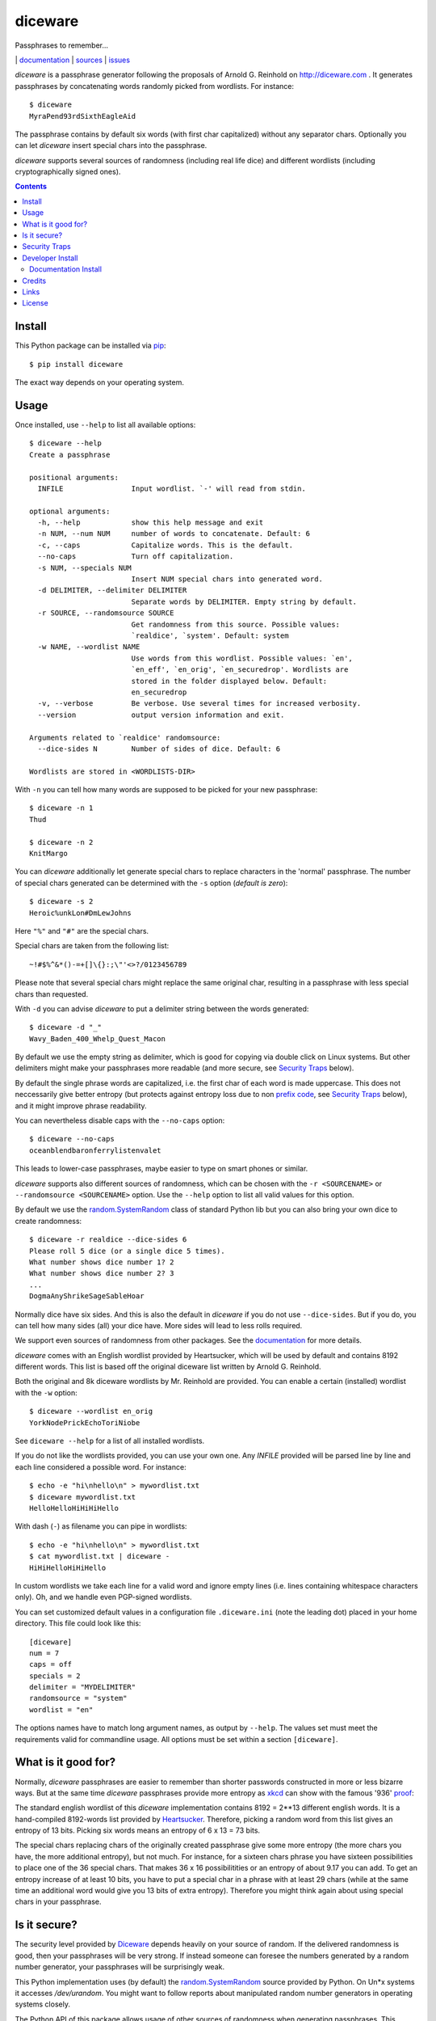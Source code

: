 diceware
========

Passphrases to remember...

|bdg-build|  | `documentation <https://diceware.readthedocs.io/>`_ | `sources <https://github.com/ulif/diceware>`_ | `issues <https://github.com/ulif/diceware/issues>`_

.. |bdg-build| image:: https://travis-ci.org/ulif/diceware.png?branch=master
    :target: https://travis-ci.org/ulif/diceware
    :alt: Build Status

.. |bdg-last-release|  image:: https://pypip.in/version/diceware/badge.svg
    :target: https://pypi.python.org/pypi/diceware/
    :alt: Latest Release

.. |bdg-versions| image:: https://pypip.in/py_versions/diceware/badge.svg
    :target: https://pypi.python.org/pypi/diceware/
    :alt: Supported Python Versions

.. |bdg-license| image:: https://pypip.in/license/diceware/badge.svg
    :target: https://pypi.python.org/pypi/diceware/
    :alt: License

.. |doc-status| image:: https://readthedocs.io/projects/diceware/badge/?version=latest
     :target: https://diceware.readthedocs.io/en/latest/
     :alt: Documentation Status

`diceware` is a passphrase generator following the proposals of
Arnold G. Reinhold on http://diceware.com . It generates passphrases
by concatenating words randomly picked from wordlists. For instance::

  $ diceware
  MyraPend93rdSixthEagleAid

The passphrase contains by default six words (with first char
capitalized) without any separator chars. Optionally you can let
`diceware` insert special chars into the passphrase.

`diceware` supports several sources of randomness (including real life
dice) and different wordlists (including cryptographically signed
ones).

.. contents::


Install
-------

This Python package can be installed via pip_::

  $ pip install diceware

The exact way depends on your operating system.


Usage
-----

Once installed, use ``--help`` to list all available options::

  $ diceware --help
  Create a passphrase

  positional arguments:
    INFILE                Input wordlist. `-' will read from stdin.

  optional arguments:
    -h, --help            show this help message and exit
    -n NUM, --num NUM     number of words to concatenate. Default: 6
    -c, --caps            Capitalize words. This is the default.
    --no-caps             Turn off capitalization.
    -s NUM, --specials NUM
                          Insert NUM special chars into generated word.
    -d DELIMITER, --delimiter DELIMITER
                          Separate words by DELIMITER. Empty string by default.
    -r SOURCE, --randomsource SOURCE
                          Get randomness from this source. Possible values:
                          `realdice', `system'. Default: system
    -w NAME, --wordlist NAME
                          Use words from this wordlist. Possible values: `en',
                          `en_eff', `en_orig', `en_securedrop'. Wordlists are
                          stored in the folder displayed below. Default:
                          en_securedrop
    -v, --verbose         Be verbose. Use several times for increased verbosity.
    --version             output version information and exit.

  Arguments related to `realdice' randomsource:
    --dice-sides N        Number of sides of dice. Default: 6

  Wordlists are stored in <WORDLISTS-DIR>

With ``-n`` you can tell how many words are supposed to be picked for
your new passphrase::

  $ diceware -n 1
  Thud

  $ diceware -n 2
  KnitMargo

You can `diceware` additionally let generate special chars to replace
characters in the 'normal' passphrase.  The number of special chars
generated can be determined with the ``-s`` option (*default is zero*)::

  $ diceware -s 2
  Heroic%unkLon#DmLewJohns

Here ``"%"`` and ``"#"`` are the special chars.

Special chars are taken from the following list::

  ~!#$%^&*()-=+[]\{}:;\"'<>?/0123456789

Please note that several special chars might replace the same original
char, resulting in a passphrase with less special chars than requested.

With ``-d`` you can advise `diceware` to put a delimiter string
between the words generated::

  $ diceware -d "_"
  Wavy_Baden_400_Whelp_Quest_Macon

By default we use the empty string as delimiter, which is good for
copying via double click on Linux systems. But other delimiters might
make your passphrases more readable (and more secure, see
`Security Traps <#sec-traps>`_ below).

By default the single phrase words are capitalized, i.e. the first
char of each word is made uppercase. This does not neccessarily give
better entropy (but protects against entropy loss due to non `prefix
code`_, see `Security Traps <#sec-traps>`_ below), and it might
improve phrase readability.

You can nevertheless disable caps with the ``--no-caps`` option::

  $ diceware --no-caps
  oceanblendbaronferrylistenvalet

This leads to lower-case passphrases, maybe easier to type on smart
phones or similar.

`diceware` supports also different sources of randomness, which can be
chosen with the ``-r <SOURCENAME>`` or ``--randomsource <SOURCENAME>``
option. Use the ``--help`` option to list all valid values for this
option.

By default we use the `random.SystemRandom`_ class of standard Python
lib but you can also bring your own dice to create randomness::

  $ diceware -r realdice --dice-sides 6
  Please roll 5 dice (or a single dice 5 times).
  What number shows dice number 1? 2
  What number shows dice number 2? 3
  ...
  DogmaAnyShrikeSageSableHoar

Normally dice have six sides. And this is also the default in
`diceware` if you do not use ``--dice-sides``. But if you do, you can
tell how many sides (all) your dice have. More sides will lead to less
rolls required.

We support even sources of randomness from other packages. See the
`documentation <https://diceware.readthedocs.io/>`_ for more details.

`diceware` comes with an English wordlist provided by Heartsucker,
which will be used by default and contains 8192 different words. This
list is based off the original diceware list written by Arnold G.
Reinhold.

Both the original and 8k diceware wordlists by Mr. Reinhold are provided.
You can enable a certain (installed) wordlist with the ``-w`` option::

  $ diceware --wordlist en_orig
  YorkNodePrickEchoToriNiobe

See ``diceware --help`` for a list of all installed wordlists.

If you do not like the wordlists provided, you can use your own
one. Any `INFILE` provided will be parsed line by line and each line
considered a possible word. For instance::

  $ echo -e "hi\nhello\n" > mywordlist.txt
  $ diceware mywordlist.txt
  HelloHelloHiHiHiHello

With dash (``-``) as filename you can pipe in wordlists::

  $ echo -e "hi\nhello\n" > mywordlist.txt
  $ cat mywordlist.txt | diceware -
  HiHiHelloHiHiHello

In custom wordlists we take each line for a valid word and ignore
empty lines (i.e. lines containing whitespace characters only). Oh,
and we handle even PGP-signed wordlists.

You can set customized default values in a configuration file
``.diceware.ini`` (note the leading dot) placed in your home
directory. This file could look like this::

  [diceware]
  num = 7
  caps = off
  specials = 2
  delimiter = "MYDELIMITER"
  randomsource = "system"
  wordlist = "en"

The options names have to match long argument names, as output by
``--help``. The values set must meet the requirements valid for
commandline usage. All options must be set within a section
``[diceware]``.


What is it good for?
--------------------

Normally, `diceware` passphrases are easier to remember than shorter
passwords constructed in more or less bizarre ways. But at the same
time `diceware` passphrases provide more entropy as `xkcd`_ can show
with the famous '936' proof_:

.. image:: http://imgs.xkcd.com/comics/password_strength.png
   :align: center
   :target: http://xkcd.com/936/

.. _xkcd: http://xkcd.com/
.. _proof: http://xkcd.com/936/

The standard english wordlist of this `diceware` implementation
contains 8192 = 2**13 different english words. It is a hand-compiled
8192-words list provided by `Heartsucker`_. Therefore, picking a
random word from this list gives an entropy of 13 bits. Picking six
words means an entropy of 6 x 13 = 73 bits.

The special chars replacing chars of the originally created passphrase
give some more entropy (the more chars you have, the more additional
entropy), but not much. For instance, for a sixteen chars phrase you
have sixteen possibilities to place one of the 36 special chars. That
makes 36 x 16 possibilitities or an entropy of about 9.17 you can add.
To get an entropy increase of at least 10 bits, you have to put a
special char in a phrase with at least 29 chars (while at the same
time an additional word would give you 13 bits of extra
entropy). Therefore you might think again about using special chars in
your passphrase.


Is it secure?
-------------

The security level provided by Diceware_ depends heavily on your
source of random. If the delivered randomness is good, then your
passphrases will be very strong. If instead someone can foresee the
numbers generated by a random number generator, your passphrases will
be surprisingly weak.

This Python implementation uses (by default) the
`random.SystemRandom`_ source provided by Python. On Un*x systems it
accesses `/dev/urandom`. You might want to follow reports about
manipulated random number generators in operating systems closely.

The Python API of this package allows usage of other sources of
randomness when generating passphrases. This includes real dice. See
the ``-r`` option.


.. _sec-traps:

Security Traps
--------------

There are issues that might reduce the entropy of the passphrase
generated. One of them is the `prefix code`_ problem:

If the wordlist contains, for example, the words::

   "air", "airport", "portable", "able"

*and* we switched off caps *and* delimiter chars, then `diceware` might
generate a passphrase containing::

   "airportable"

which could come from ``air-portable`` or ``airport-able``. We cannot
tell and an attacker would have less combinations to guess.

To avoid that, you can leave caps enabled (the default), use any word
delimiter except the empty string or use the ``en_eff`` wordlist,
which was checked to be a `prefix code`_ (i.e. it does not contain
words that start with other words in the list).

Each of these measures is sufficient to protect you against the
`prefix code`_ problem.


Developer Install
-----------------

Developers want to `fork me on github`_::

  $ git clone https://github.com/ulif/diceware.git

We recommend to create and activate a virtualenv_ first::

  $ cd diceware/
  $ virtualenv -p /usr/bin/python3.3 py33
  $ source py33/bin/activate
  (py33) $

We support Python versions 2.6, 2.7, 3.2, 3.3, 3.4, pypy.

Now you can create the devel environment::

  (py33) $ python setup.py dev

This will fetch test packages (py.test_). You should be able to run
tests now::

  (py33) $ py.test

If you have also different Python versions installed you can use tox_
for using them all for testing::

  (py33) $ pip install tox   # only once
  (py33) $ tox

Should run tests in all supported Python versions.


Documentation Install
.....................

The docs can be generated with Sphinx_. The needed packages are
installed via::

  (py33) $ python setup.py docs

To create HTML you have to go to the ``docs/`` directory and use the
prepared ``Makefile``::

  (py33) $ cd docs/
  (py33) $ make

This should generate the docs in ``docs/_build/html/``.




Credits
-------

Arnold G. Reinhold deserves all merits for the working parts of
`Diceware`_. The non-working parts are certainly my fault.

People that helped spotting bugs, providing solutions, etc.:

 - `Conor Schaefer (conorsch) <https://github.com/conorsch>`_
 - Rodolfo Gouveia suggested to activate the ``--delimiter`` option.
 - `drebs <https://github.com/drebs>`_ provided patches and discussion for
   different sources of randomness.
 - `Heartsucker <https://github.com/heartsucker>`_ hand-compiled and
   added a new english wordlist.
 - `dwcoder <https://github.com/dwcoder>`_ revealed and fixed bugs
   #19, #21, #23. Also showed sound knowledge of (theoretical)
   entropy. A pleasure to work with.
 - `George V. Reilly <https://github.com/georgevreilly>`_ pointed to new
   EFF wordlists.
 - `lieryan <https://github.com/lieryan>`_ brought up the `prefix
   code`_ problem.

Many thanks to all of them!


Links
-----

- The Diceware_ home page. Reading definitely recommended!
- `fork me on github`_

Wordlists:

- `Diceware8k list`_ by Arnold G. Reinhold.
- `Diceware SecureDrop list`_ by Heartsucker.
- `EFF large list`_ provided by EFF_.


License
-------

This Python implementation of Diceware, (C) 2015, 2016 Uli Fouquet, is
licensed under the GPL v3+.

The Copyright for the Diceware_ idea and the `Diceware8k list`_ are
Copyright by Arnold G. Reinhold. The Copyright for the the `Diceware
SecureDrop list`_ are copyright by Heartsucker. Copyright for the `EFF
large list`_ by `Joseph Bonneau`_ and EFF_. See file LICENSE for
details.

.. _pip: https://pip.pypa.io/en/latest/
.. _`Diceware8k list`: http://world.std.com/~reinhold/diceware8k.txt
.. _`Diceware`: http://diceware.com/
.. _`Diceware SecureDrop list`: https://github.com/heartsucker/diceware
.. _`EFF`: https://eff.org/
.. _`EFF large list`: https://www.eff.org/files/2016/07/18/eff_large_wordlist.txt
.. _`fork me on github`: http://github.com/ulif/diceware/
.. _`Joseph Bonneau`: https://www.eff.org/about/staff/joseph-bonneau
.. _`prefix code`: https://en.wikipedia.org/wiki/Prefix_code
.. _`random.SystemRandom`: https://docs.python.org/3.4/library/random.html#random.SystemRandom
.. _virtualenv: https://virtualenv.pypa.io/
.. _py.test: https://pytest.org/
.. _tox: https://tox.testrun.org/
.. _Sphinx: https://sphinx-doc.org/
